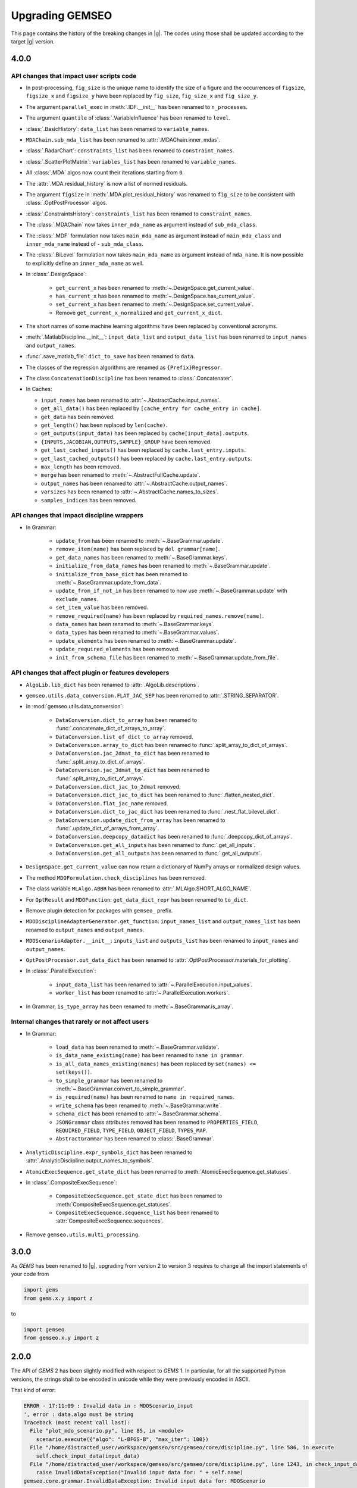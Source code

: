 ..
    Copyright 2021 IRT Saint Exupéry, https://www.irt-saintexupery.com

    This work is licensed under the Creative Commons Attribution-ShareAlike 4.0
    International License. To view a copy of this license, visit
    http://creativecommons.org/licenses/by-sa/4.0/ or send a letter to Creative
    Commons, PO Box 1866, Mountain View, CA 94042, USA.

.. _upgrading-gemseo:

Upgrading GEMSEO
~~~~~~~~~~~~~~~~

This page contains the history of the breaking changes in |g|.
The codes using those shall be updated according to the target |g| version.

4.0.0
=====

API changes that impact user scripts code
-----------------------------------------

- In post-processing, ``fig_size`` is the unique name to identify the size of a figure and the occurrences of ``figsize``, ``figsize_x`` and ``figsize_y`` have been replaced by ``fig_size``, ``fig_size_x`` and ``fig_size_y``.
- The argument ``parallel_exec`` in :meth:`.IDF.__init__` has been renamed to ``n_processes``.
- The argument ``quantile`` of :class:`.VariableInfluence` has been renamed to ``level``.
- :class:`.BasicHistory`: ``data_list``  has been renamed to ``variable_names``.
- ``MDAChain.sub_mda_list`` has been renamed to :attr:`.MDAChain.inner_mdas`.
- :class:`.RadarChart`: ``constraints_list``  has been renamed to ``constraint_names``.
- :class:`.ScatterPlotMatrix`: ``variables_list``  has been renamed to ``variable_names``.
- All :class:`.MDA` algos now count their iterations starting from ``0``.
- The :attr:`.MDA.residual_history` is now a list of normed residuals.
- The argument ``figsize`` in :meth:`.MDA.plot_residual_history` was renamed to ``fig_size`` to be consistent with :class:`.OptPostProcessor` algos.
- :class:`.ConstraintsHistory`: ``constraints_list``  has been renamed to ``constraint_names``.
- The :class:`.MDAChain` now takes ``inner_mda_name`` as argument instead of ``sub_mda_class``.
- The :class:`.MDF` formulation now takes ``main_mda_name`` as argument instead of ``main_mda_class`` and ``inner_mda_name`` instead of - ``sub_mda_class``.
- The :class:`.BiLevel` formulation now takes ``main_mda_name`` as argument instead of ``mda_name``. It is now possible to explicitly define an ``inner_mda_name`` as well.
- In :class:`.DesignSpace`:

    - ``get_current_x``  has been renamed to :meth:`~.DesignSpace.get_current_value`.
    - ``has_current_x``  has been renamed to :meth:`~.DesignSpace.has_current_value`.
    - ``set_current_x``  has been renamed to :meth:`~.DesignSpace.set_current_value`.
    - Remove ``get_current_x_normalized`` and ``get_current_x_dict``.

- The short names of some machine learning algorithms have been replaced by conventional acronyms.
- :meth:`.MatlabDiscipline.__init__`: ``input_data_list`` and ``output_data_list``  has been renamed to ``input_names`` and ``output_names``.
- :func:`.save_matlab_file`: ``dict_to_save``  has been renamed to ``data``.
- The classes of the regression algorithms are renamed as ``{Prefix}Regressor``.
- The class ``ConcatenationDiscipline`` has been renamed to :class:`.Concatenater`.
- In Caches:

  - ``input_names`` has been renamed to :attr:`~.AbstractCache.input_names`.
  - ``get_all_data()`` has been replaced by ``[cache_entry for cache_entry in cache]``.
  - ``get_data`` has been removed.
  - ``get_length()`` has been replaced by ``len(cache)``.
  - ``get_outputs(input_data)`` has been replaced by ``cache[input_data].outputs``.
  - ``{INPUTS,JACOBIAN,OUTPUTS,SAMPLE}_GROUP`` have been removed.
  - ``get_last_cached_inputs()`` has been replaced by ``cache.last_entry.inputs``.
  - ``get_last_cached_outputs()`` has been replaced by ``cache.last_entry.outputs``.
  - ``max_length`` has been removed.
  - ``merge`` has been renamed to :meth:`~.AbstractFullCache.update`.
  - ``output_names`` has been renamed to :attr:`~.AbstractCache.output_names`.
  - ``varsizes`` has been renamed to :attr:`~.AbstractCache.names_to_sizes`.
  - ``samples_indices`` has been removed.

API changes that impact discipline wrappers
-------------------------------------------

- In Grammar:

    - ``update_from`` has been renamed to :meth:`~.BaseGrammar.update`.
    - ``remove_item(name)`` has been replaced by ``del grammar[name]``.
    - ``get_data_names`` has been renamed to :meth:`~.BaseGrammar.keys`.
    - ``initialize_from_data_names`` has been renamed to :meth:`~.BaseGrammar.update`.
    - ``initialize_from_base_dict`` has been renamed to :meth:`~.BaseGrammar.update_from_data`.
    - ``update_from_if_not_in`` has been renamed to now use :meth:`~.BaseGrammar.update` with ``exclude_names``.
    - ``set_item_value`` has been removed.
    - ``remove_required(name)`` has been replaced by ``required_names.remove(name)``.
    - ``data_names`` has been renamed to :meth:`~.BaseGrammar.keys`.
    - ``data_types`` has been renamed to :meth:`~.BaseGrammar.values`.
    - ``update_elements`` has been renamed to :meth:`~.BaseGrammar.update`.
    - ``update_required_elements`` has been removed.
    - ``init_from_schema_file`` has been renamed to :meth:`~.BaseGrammar.update_from_file`.

API changes that affect plugin or features developers
-----------------------------------------------------

- ``AlgoLib.lib_dict``  has been renamed to :attr:`.AlgoLib.descriptions`.
- ``gemseo.utils.data_conversion.FLAT_JAC_SEP``  has been renamed to :attr:`.STRING_SEPARATOR`.
- In :mod:`gemseo.utils.data_conversion`:

    - ``DataConversion.dict_to_array``  has been renamed to :func:`.concatenate_dict_of_arrays_to_array`.
    - ``DataConversion.list_of_dict_to_array`` removed.
    - ``DataConversion.array_to_dict``  has been renamed to :func:`.split_array_to_dict_of_arrays`.
    - ``DataConversion.jac_2dmat_to_dict``  has been renamed to :func:`.split_array_to_dict_of_arrays`.
    - ``DataConversion.jac_3dmat_to_dict``  has been renamed to :func:`.split_array_to_dict_of_arrays`.
    - ``DataConversion.dict_jac_to_2dmat`` removed.
    - ``DataConversion.dict_jac_to_dict``  has been renamed to :func:`.flatten_nested_dict`.
    - ``DataConversion.flat_jac_name`` removed.
    - ``DataConversion.dict_to_jac_dict``  has been renamed to :func:`.nest_flat_bilevel_dict`.
    - ``DataConversion.update_dict_from_array``  has been renamed to :func:`.update_dict_of_arrays_from_array`.
    - ``DataConversion.deepcopy_datadict``  has been renamed to :func:`.deepcopy_dict_of_arrays`.
    - ``DataConversion.get_all_inputs``  has been renamed to :func:`.get_all_inputs`.
    - ``DataConversion.get_all_outputs``  has been renamed to :func:`.get_all_outputs`.

- ``DesignSpace.get_current_value`` can now return a dictionary of NumPy arrays or normalized design values.
- The method ``MDOFormulation.check_disciplines`` has been removed.
- The class variable ``MLAlgo.ABBR`` has been renamed to :attr:`.MLAlgo.SHORT_ALGO_NAME`.
- For ``OptResult`` and ``MDOFunction``: ``get_data_dict_repr`` has been renamed to ``to_dict``.
- Remove plugin detection for packages with ``gemseo_`` prefix.
- ``MDODisciplineAdapterGenerator.get_function``: ``input_names_list`` and ``output_names_list``  has been renamed to ``output_names`` and ``output_names``.
- ``MDOScenarioAdapter.__init__``: ``inputs_list`` and ``outputs_list``  has been renamed to ``input_names`` and ``output_names``.
- ``OptPostProcessor.out_data_dict``  has been renamed to :attr:`.OptPostProcessor.materials_for_plotting`.

- In :class:`.ParallelExecution`:

    - ``input_data_list`` has been renamed to :attr:`~.ParallelExecution.input_values`.
    - ``worker_list`` has been renamed to :attr:`~.ParallelExecution.workers`.

- In Grammar, ``is_type_array`` has been renamed to :meth:`~.BaseGrammar.is_array`.

Internal changes that rarely or not affect users
------------------------------------------------

- In Grammar:

    - ``load_data`` has been renamed to :meth:`~.BaseGrammar.validate`.
    - ``is_data_name_existing(name)`` has been renamed to ``name in grammar``.
    - ``is_all_data_names_existing(names)`` has been replaced by ``set(names) <= set(keys())``.
    - ``to_simple_grammar`` has been renamed to :meth:`~.BaseGrammar.convert_to_simple_grammar`.
    - ``is_required(name)`` has been renamed to ``name in required_names``.
    - ``write_schema`` has been renamed to :meth:`~.BaseGrammar.write`.
    - ``schema_dict`` has been renamed to :attr:`~.BaseGrammar.schema`.
    - ``JSONGrammar`` class attributes removed has been renamed to ``PROPERTIES_FIELD``, ``REQUIRED_FIELD``, ``TYPE_FIELD``, ``OBJECT_FIELD``, ``TYPES_MAP``.
    - ``AbstractGrammar`` has been renamed to :class:`.BaseGrammar`.

- ``AnalyticDiscipline.expr_symbols_dict``  has been renamed to :attr:`.AnalyticDiscipline.output_names_to_symbols`.
- ``AtomicExecSequence.get_state_dict``  has been renamed to :meth:`AtomicExecSequence.get_statuses`.

- In :class:`.CompositeExecSequence`:

    - ``CompositeExecSequence.get_state_dict``  has been renamed to :meth:`CompositeExecSequence.get_statuses`.
    - ``CompositeExecSequence.sequence_list``  has been renamed to :attr:`CompositeExecSequence.sequences`.

- Remove ``gemseo.utils.multi_processing``.


3.0.0
=====

As *GEMS* has been renamed to |g|,
upgrading from version 2 to version 3
requires to change all the import statements of your code from

.. code-block:: python

  import gems
  from gems.x.y import z

to

.. code-block:: python

  import gemseo
  from gemseo.x.y import z

2.0.0
=====

The API of *GEMS* 2 has been slightly modified
with respect to *GEMS* 1.
In particular,
for all the supported Python versions,
the strings shall to be encoded in unicode
while they were previously encoded in ASCII.

That kind of error:

.. code-block:: console

  ERROR - 17:11:09 : Invalid data in : MDOScenario_input
  ', error : data.algo must be string
  Traceback (most recent call last):
    File "plot_mdo_scenario.py", line 85, in <module>
      scenario.execute({"algo": "L-BFGS-B", "max_iter": 100})
    File "/home/distracted_user/workspace/gemseo/src/gemseo/core/discipline.py", line 586, in execute
      self.check_input_data(input_data)
    File "/home/distracted_user/workspace/gemseo/src/gemseo/core/discipline.py", line 1243, in check_input_data
      raise InvalidDataException("Invalid input data for: " + self.name)
  gemseo.core.grammar.InvalidDataException: Invalid input data for: MDOScenario

is most likely due to the fact
that you have not migrated your code
to be compliant with |g| 2.
To migrate your code,
add the following import at the beginning
of all your modules defining literal strings:

.. code-block:: python

   from __future__ import unicode_literals
